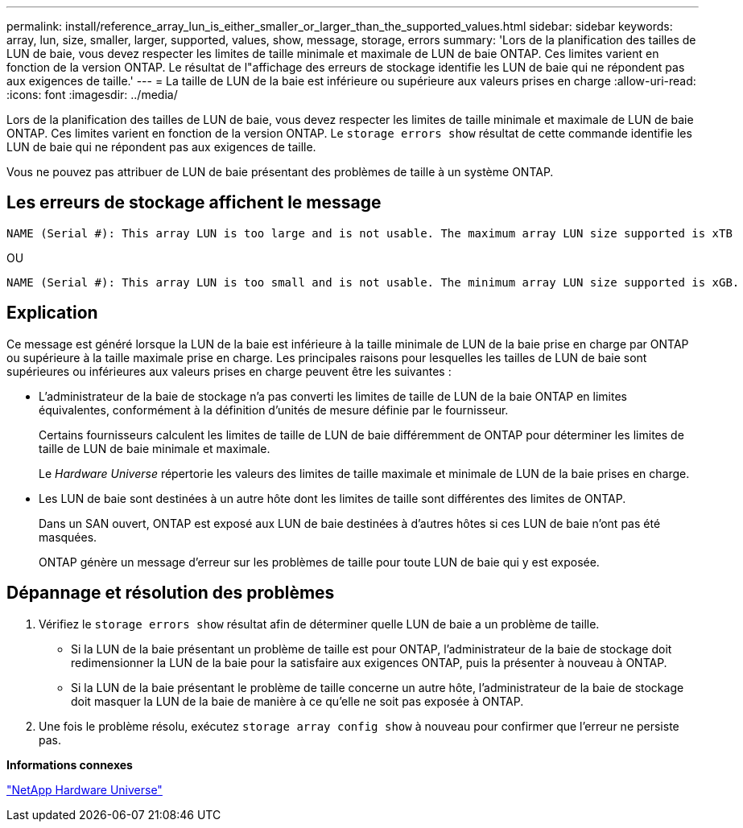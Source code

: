 ---
permalink: install/reference_array_lun_is_either_smaller_or_larger_than_the_supported_values.html 
sidebar: sidebar 
keywords: array, lun, size, smaller, larger, supported, values, show, message, storage, errors 
summary: 'Lors de la planification des tailles de LUN de baie, vous devez respecter les limites de taille minimale et maximale de LUN de baie ONTAP. Ces limites varient en fonction de la version ONTAP. Le résultat de l"affichage des erreurs de stockage identifie les LUN de baie qui ne répondent pas aux exigences de taille.' 
---
= La taille de LUN de la baie est inférieure ou supérieure aux valeurs prises en charge
:allow-uri-read: 
:icons: font
:imagesdir: ../media/


[role="lead"]
Lors de la planification des tailles de LUN de baie, vous devez respecter les limites de taille minimale et maximale de LUN de baie ONTAP. Ces limites varient en fonction de la version ONTAP. Le `storage errors show` résultat de cette commande identifie les LUN de baie qui ne répondent pas aux exigences de taille.

Vous ne pouvez pas attribuer de LUN de baie présentant des problèmes de taille à un système ONTAP.



== Les erreurs de stockage affichent le message

[listing]
----
NAME (Serial #): This array LUN is too large and is not usable. The maximum array LUN size supported is xTB
----
OU

[listing]
----
NAME (Serial #): This array LUN is too small and is not usable. The minimum array LUN size supported is xGB.
----


== Explication

Ce message est généré lorsque la LUN de la baie est inférieure à la taille minimale de LUN de la baie prise en charge par ONTAP ou supérieure à la taille maximale prise en charge. Les principales raisons pour lesquelles les tailles de LUN de baie sont supérieures ou inférieures aux valeurs prises en charge peuvent être les suivantes :

* L'administrateur de la baie de stockage n'a pas converti les limites de taille de LUN de la baie ONTAP en limites équivalentes, conformément à la définition d'unités de mesure définie par le fournisseur.
+
Certains fournisseurs calculent les limites de taille de LUN de baie différemment de ONTAP pour déterminer les limites de taille de LUN de baie minimale et maximale.

+
Le _Hardware Universe_ répertorie les valeurs des limites de taille maximale et minimale de LUN de la baie prises en charge.

* Les LUN de baie sont destinées à un autre hôte dont les limites de taille sont différentes des limites de ONTAP.
+
Dans un SAN ouvert, ONTAP est exposé aux LUN de baie destinées à d'autres hôtes si ces LUN de baie n'ont pas été masquées.

+
ONTAP génère un message d'erreur sur les problèmes de taille pour toute LUN de baie qui y est exposée.





== Dépannage et résolution des problèmes

. Vérifiez le `storage errors show` résultat afin de déterminer quelle LUN de baie a un problème de taille.
+
** Si la LUN de la baie présentant un problème de taille est pour ONTAP, l'administrateur de la baie de stockage doit redimensionner la LUN de la baie pour la satisfaire aux exigences ONTAP, puis la présenter à nouveau à ONTAP.
** Si la LUN de la baie présentant le problème de taille concerne un autre hôte, l'administrateur de la baie de stockage doit masquer la LUN de la baie de manière à ce qu'elle ne soit pas exposée à ONTAP.


. Une fois le problème résolu, exécutez `storage array config show` à nouveau pour confirmer que l'erreur ne persiste pas.


*Informations connexes*

https://hwu.netapp.com["NetApp Hardware Universe"]
